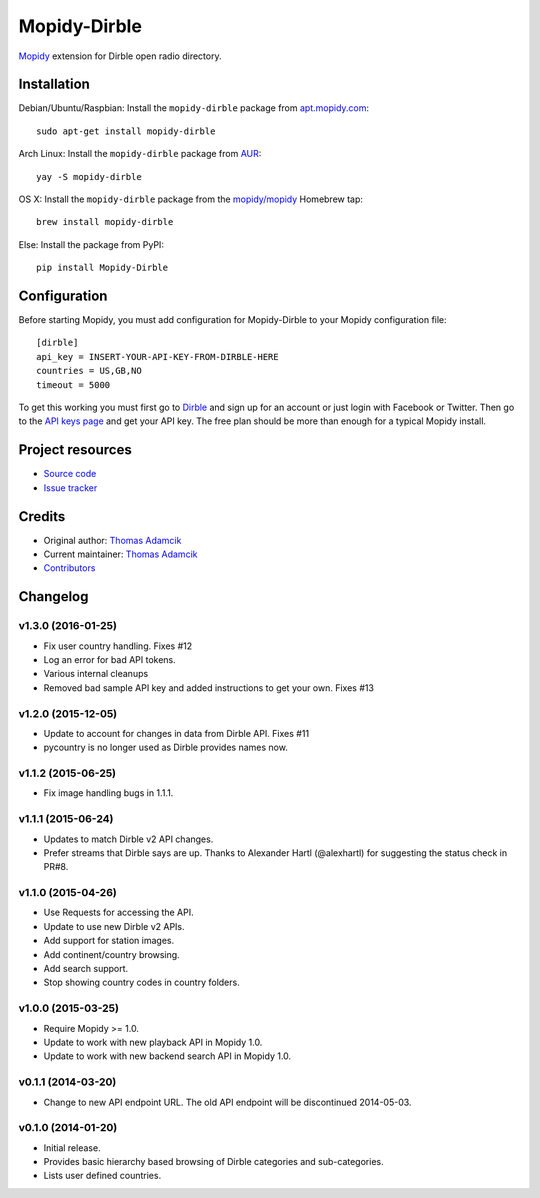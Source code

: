 *************
Mopidy-Dirble
*************

.. image:: https://img.shields.io/pypi/v/Mopidy-Dirble.svg?style=flat
    :target: https://pypi.python.org/pypi/Mopidy-Dirble/
    :alt: Latest PyPI version

.. image:: https://img.shields.io/travis/mopidy/mopidy-dirble/develop.svg?style=flat
    :target: https://travis-ci.org/mopidy/mopidy-dirble
    :alt: Travis CI build status

.. image:: https://img.shields.io/coveralls/mopidy/mopidy-dirble/develop.svg?style=flat
   :target: https://coveralls.io/r/mopidy/mopidy-dirble?branch=develop
   :alt: Test coverage

`Mopidy <http://www.mopidy.com/>`_ extension for Dirble open radio directory.


Installation
============

Debian/Ubuntu/Raspbian: Install the ``mopidy-dirble`` package from
`apt.mopidy.com <http://apt.mopidy.com/>`_::

    sudo apt-get install mopidy-dirble

Arch Linux: Install the ``mopidy-dirble`` package from
`AUR <https://aur.archlinux.org/packages/mopidy-dirble/>`_::

    yay -S mopidy-dirble

OS X: Install the ``mopidy-dirble`` package from the
`mopidy/mopidy <https://github.com/mopidy/homebrew-mopidy>`_ Homebrew tap::

    brew install mopidy-dirble

Else: Install the package from PyPI::

    pip install Mopidy-Dirble


Configuration
=============

Before starting Mopidy, you must add configuration for
Mopidy-Dirble to your Mopidy configuration file::

    [dirble]
    api_key = INSERT-YOUR-API-KEY-FROM-DIRBLE-HERE
    countries = US,GB,NO
    timeout = 5000

To get this working you must first go to `Dirble <https://dirble.com>`_ and
sign up for an account or just login with Facebook or Twitter. Then go to the
`API keys page <https://dirble.com/users/apikeys>`_ and get your API key.
The free plan should be more than enough for a typical Mopidy install.


Project resources
=================

- `Source code <https://github.com/mopidy/mopidy-dirble>`_
- `Issue tracker <https://github.com/mopidy/mopidy-dirble/issues>`_


Credits
=======

- Original author: `Thomas Adamcik <https://github.com/adamcik>`__
- Current maintainer: `Thomas Adamcik <https://github.com/adamcik>`__
- `Contributors <https://github.com/mopidy/mopidy-dirble/graphs/contributors>`_


Changelog
=========

v1.3.0 (2016-01-25)
-------------------

- Fix user country handling. Fixes #12
- Log an error for bad API tokens.
- Various internal cleanups
- Removed bad sample API key and added instructions to get your own. Fixes #13

v1.2.0 (2015-12-05)
-------------------

- Update to account for changes in data from Dirble API. Fixes #11

- pycountry is no longer used as Dirble provides names now.

v1.1.2 (2015-06-25)
-------------------

- Fix image handling bugs in 1.1.1.

v1.1.1 (2015-06-24)
-------------------

- Updates to match Dirble v2 API changes.

- Prefer streams that Dirble says are up. Thanks to Alexander Hartl
  (@alexhartl) for suggesting the status check in PR#8.

v1.1.0 (2015-04-26)
-------------------

- Use Requests for accessing the API.

- Update to use new Dirble v2 APIs.

- Add support for station images.

- Add continent/country browsing.

- Add search support.

- Stop showing country codes in country folders.

v1.0.0 (2015-03-25)
-------------------

- Require Mopidy >= 1.0.

- Update to work with new playback API in Mopidy 1.0.

- Update to work with new backend search API in Mopidy 1.0.

v0.1.1 (2014-03-20)
-------------------

- Change to new API endpoint URL. The old API endpoint will be discontinued
  2014-05-03.

v0.1.0 (2014-01-20)
-------------------

- Initial release.

- Provides basic hierarchy based browsing of Dirble categories and
  sub-categories.

- Lists user defined countries.
